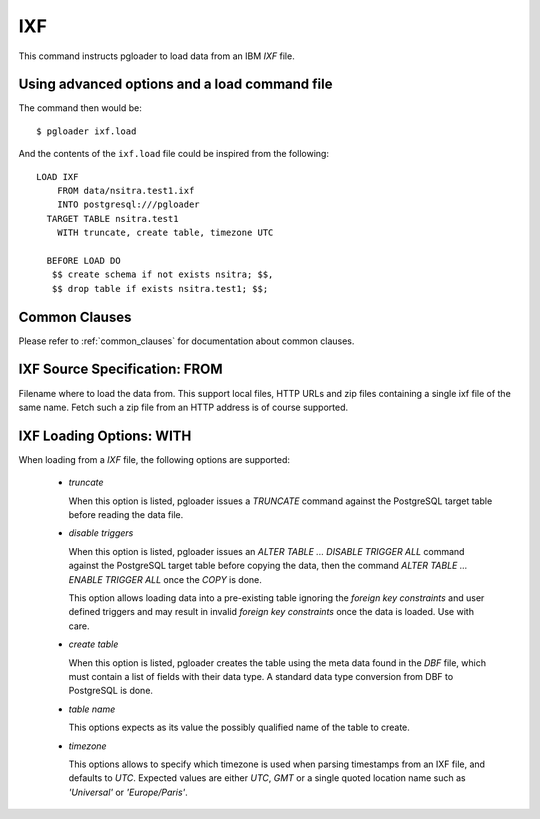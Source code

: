 IXF
===

This command instructs pgloader to load data from an IBM `IXF` file.

Using advanced options and a load command file
----------------------------------------------

The command then would be:

::

   $ pgloader ixf.load

And the contents of the ``ixf.load`` file could be inspired from the following:

::
   
    LOAD IXF
        FROM data/nsitra.test1.ixf
        INTO postgresql:///pgloader
      TARGET TABLE nsitra.test1
        WITH truncate, create table, timezone UTC

      BEFORE LOAD DO
       $$ create schema if not exists nsitra; $$,
       $$ drop table if exists nsitra.test1; $$;


Common Clauses
--------------

Please refer to :ref:`common_clauses` for documentation about common
clauses.

IXF Source Specification: FROM
------------------------------

Filename where to load the data from. This support local files, HTTP URLs
and zip files containing a single ixf file of the same name. Fetch such a
zip file from an HTTP address is of course supported.

IXF Loading Options: WITH
-------------------------

When loading from a `IXF` file, the following options are supported:

  - *truncate*

    When this option is listed, pgloader issues a `TRUNCATE` command against
    the PostgreSQL target table before reading the data file.

  - *disable triggers*

    When this option is listed, pgloader issues an `ALTER TABLE ... DISABLE
    TRIGGER ALL` command against the PostgreSQL target table before copying
    the data, then the command `ALTER TABLE ... ENABLE TRIGGER ALL` once the
    `COPY` is done.

    This option allows loading data into a pre-existing table ignoring the
    *foreign key constraints* and user defined triggers and may result in
    invalid *foreign key constraints* once the data is loaded. Use with
    care.

  - *create table*

    When this option is listed, pgloader creates the table using the meta
    data found in the `DBF` file, which must contain a list of fields with
    their data type. A standard data type conversion from DBF to PostgreSQL
    is done.

  - *table name*

    This options expects as its value the possibly qualified name of the
    table to create.

  - *timezone*

    This options allows to specify which timezone is used when parsing
    timestamps from an IXF file, and defaults to *UTC*. Expected values are
    either `UTC`, `GMT` or a single quoted location name such as
    `'Universal'` or `'Europe/Paris'`.

